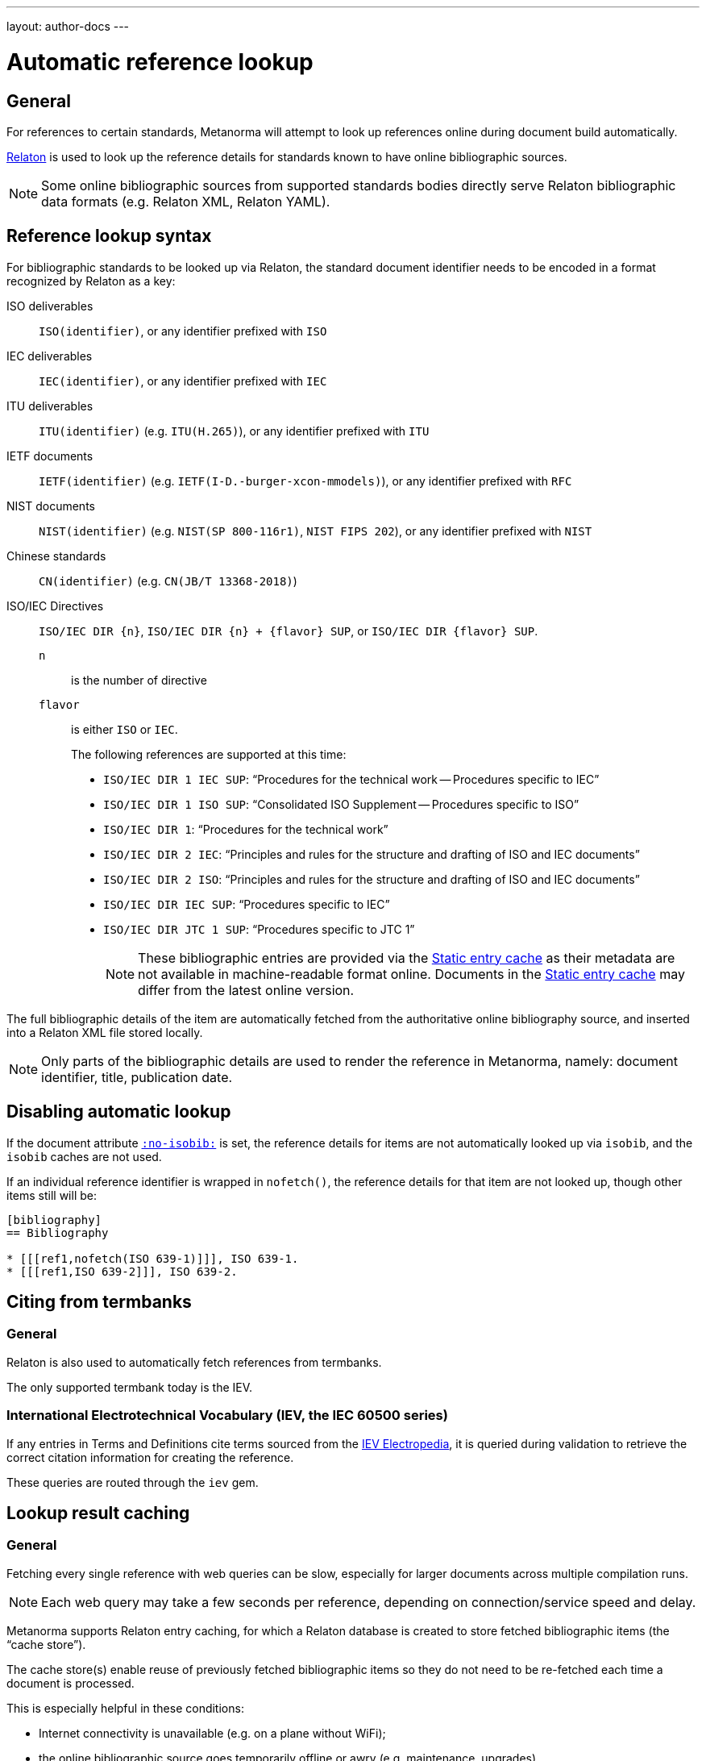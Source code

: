 ---
layout: author-docs
---

= Automatic reference lookup

== General

For references to certain standards, Metanorma will attempt to look up references online
during document build automatically.

https://www.relaton.com/[Relaton] is used to look up the reference details for
standards known to have online bibliographic sources.

NOTE: Some online bibliographic sources from supported standards bodies
directly serve Relaton bibliographic data formats (e.g. Relaton XML, Relaton YAML).


== Reference lookup syntax

For bibliographic standards to be looked up via Relaton,
the standard document identifier needs to be encoded in a format recognized by Relaton as a key:

ISO deliverables:: `ISO(identifier)`, or any identifier prefixed with `ISO`

IEC deliverables:: `IEC(identifier)`, or any identifier prefixed with `IEC`

ITU deliverables:: `ITU(identifier)` (e.g. `ITU(H.265)`), or any identifier prefixed with `ITU`

IETF documents:: `IETF(identifier)` (e.g. `IETF(I-D.-burger-xcon-mmodels)`), or any identifier prefixed with `RFC`

NIST documents:: `NIST(identifier)` (e.g. `NIST(SP 800-116r1)`, `NIST FIPS 202`), or any identifier prefixed with `NIST`

Chinese standards:: `CN(identifier)` (e.g. `CN(JB/T 13368-2018)`)

[[iso-iec-dir-syntax]] ISO/IEC Directives::
`ISO/IEC DIR {n}`, `ISO/IEC DIR {n} + {flavor} SUP`, or `ISO/IEC DIR {flavor} SUP`.
`n`::: is the number of directive
`flavor`::: is either `ISO` or `IEC`.
+
The following references are supported at this time:
+
* `ISO/IEC DIR 1 IEC SUP`: "`Procedures for the technical work -- Procedures specific to IEC`"
* `ISO/IEC DIR 1 ISO SUP`: "`Consolidated ISO Supplement -- Procedures specific to ISO`"
* `ISO/IEC DIR 1`: "`Procedures for the technical work`"
* `ISO/IEC DIR 2 IEC`: "`Principles and rules for the structure and drafting of ISO and IEC documents`"
* `ISO/IEC DIR 2 ISO`: "`Principles and rules for the structure and drafting of ISO and IEC documents`"
* `ISO/IEC DIR IEC SUP`: "`Procedures specific to IEC`"
* `ISO/IEC DIR JTC 1 SUP`: "`Procedures specific to JTC 1`"
+
NOTE: These bibliographic entries are provided via the <<static-entry-cache>> as their
metadata are not available in machine-readable format online.
Documents in the <<static-entry-cache>> may differ from the latest online version.

The full bibliographic details of the item are automatically fetched from
the authoritative online bibliography source, and inserted into a Relaton XML
file stored locally.

NOTE: Only parts of the bibliographic details are used to render the reference
in Metanorma, namely: document identifier, title, publication date.


== Disabling automatic lookup

If the document attribute link:/author/ref/document-attributes/#reference-lookup[`:no-isobib:`] is set, the reference details for
items are not automatically looked up via `isobib`, and the `isobib` caches are not used.

If an individual reference identifier is wrapped in `nofetch()`, the reference details for that
item are not looked up, though other items still will be:

[source,asciidoc]
--
[bibliography]
== Bibliography

* [[[ref1,nofetch(ISO 639-1)]]], ISO 639-1.
* [[[ref1,ISO 639-2]]], ISO 639-2.
--

== Citing from termbanks

=== General

Relaton is also used to automatically fetch references from termbanks.

The only supported termbank today is the IEV.

=== International Electrotechnical Vocabulary (IEV, the IEC 60500 series)

If any entries in Terms and Definitions cite terms sourced from the http://www.electropedia.org[IEV Electropedia],
it is queried during validation to retrieve the correct citation information
for creating the reference.

// TODO: add IEV syntax

These queries are routed through the `iev` gem.


== Lookup result caching

=== General

Fetching every single reference with web queries can be slow,
especially for larger documents across multiple compilation runs.

NOTE: Each web query may take a few seconds per reference, depending
on connection/service speed and delay.

Metanorma supports Relaton entry caching, for which a Relaton
database is created to store fetched bibliographic items (the "`cache store`").

The cache store(s) enable reuse of previously fetched bibliographic items
so they do not need to be re-fetched each time a document is processed.

This is especially helpful in these conditions:

* Internet connectivity is unavailable (e.g. on a plane without WiFi);
* the online bibliographic source goes temporarily offline or awry (e.g. maintenance, upgrades).

NOTE: Relaton cache stores are realized in form of a directory.


=== Caching at the system-level (global cache)

Results of reference lookups made across all documents
are cached in the global cache store `~/.relaton/cache`.


=== Caching at the directory-level (local cache)

The local cache is enabled by setting the
link:/author/ref/document-attributes/#caches[`:local-cache:` or `:local-cache-only:` document attributes].

If enabled, the results of all Relaton searches done to date in
a given directory are stored in the local cache store.

The local cache is normally created at the default location `relaton/cache`
relative to the top-level Metanorma file.

To override this location, a value can be given to the
`:local-cache:` or `:local-cache-only:` attribute.
This specified directory name will be used to create the local cache store.

The local cache overrides entries in the global cache, and can be
manually edited.

Due to its nature being a portable directory, it is simple to
transfer bibliographic entries to other authors or systems
for reproducible compilation.

It is also often used for creating a self-sufficient,
immediately compilable Metanorma document package for interchange.

Last but not least, the local cache store can be committed
into version control systems (e.g. Git) for faster (and more reproducible)
continuous integration build times. It also prevents CI build failures
caused by bibliographic sources being temporarily unavailable.

[[static-entry-cache]]
=== Static entry cache

The static entry cache is distributed with the `relaton` gem and always enabled.
It contains bibliographic entries that are often used but cannot be obtained
in machine-readable formats online. See <<iso-iec-dir-syntax>> for entries
of this type.

To add a new document to the static entry cache, please create an issue
on https://github.com/relaton/relaton/issues.


=== Disabling caching

If the document attribute `:no-isobib-cache:` is set, the reference details for
items are still looked up via `isobib`, but the `isobib` caches are not used.


=== Caching of undated references

Any entry in the cache that corresponds to an undated reference fetches its details
from the latest available entry at the bibliographic source.

=== Cache expiry

If the entry is more than 60 days old, it is refetched.

=== Caching of IEV entries

The results of all `iev` searches done to date across all documents are cached
in the global Relaton cache file at `~/.relaton/cache`.

The results of all `iev` searches done to date in a given directory
are stored in the same directory as the current document,
by default to the cache store `iev/cache`.

IEV entries in a local cache will be stored under the local Relaton cache store,
whose location can be changed as mentioned above.

The directory name for the IEV cache is the Relaton cache store's location
with inner directory `_iev`.

